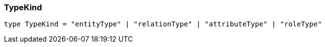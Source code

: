[#_TypeKind]
=== TypeKind

[source,nodejs]
----
type TypeKind = "entityType" | "relationType" | "attributeType" | "roleType"
----


